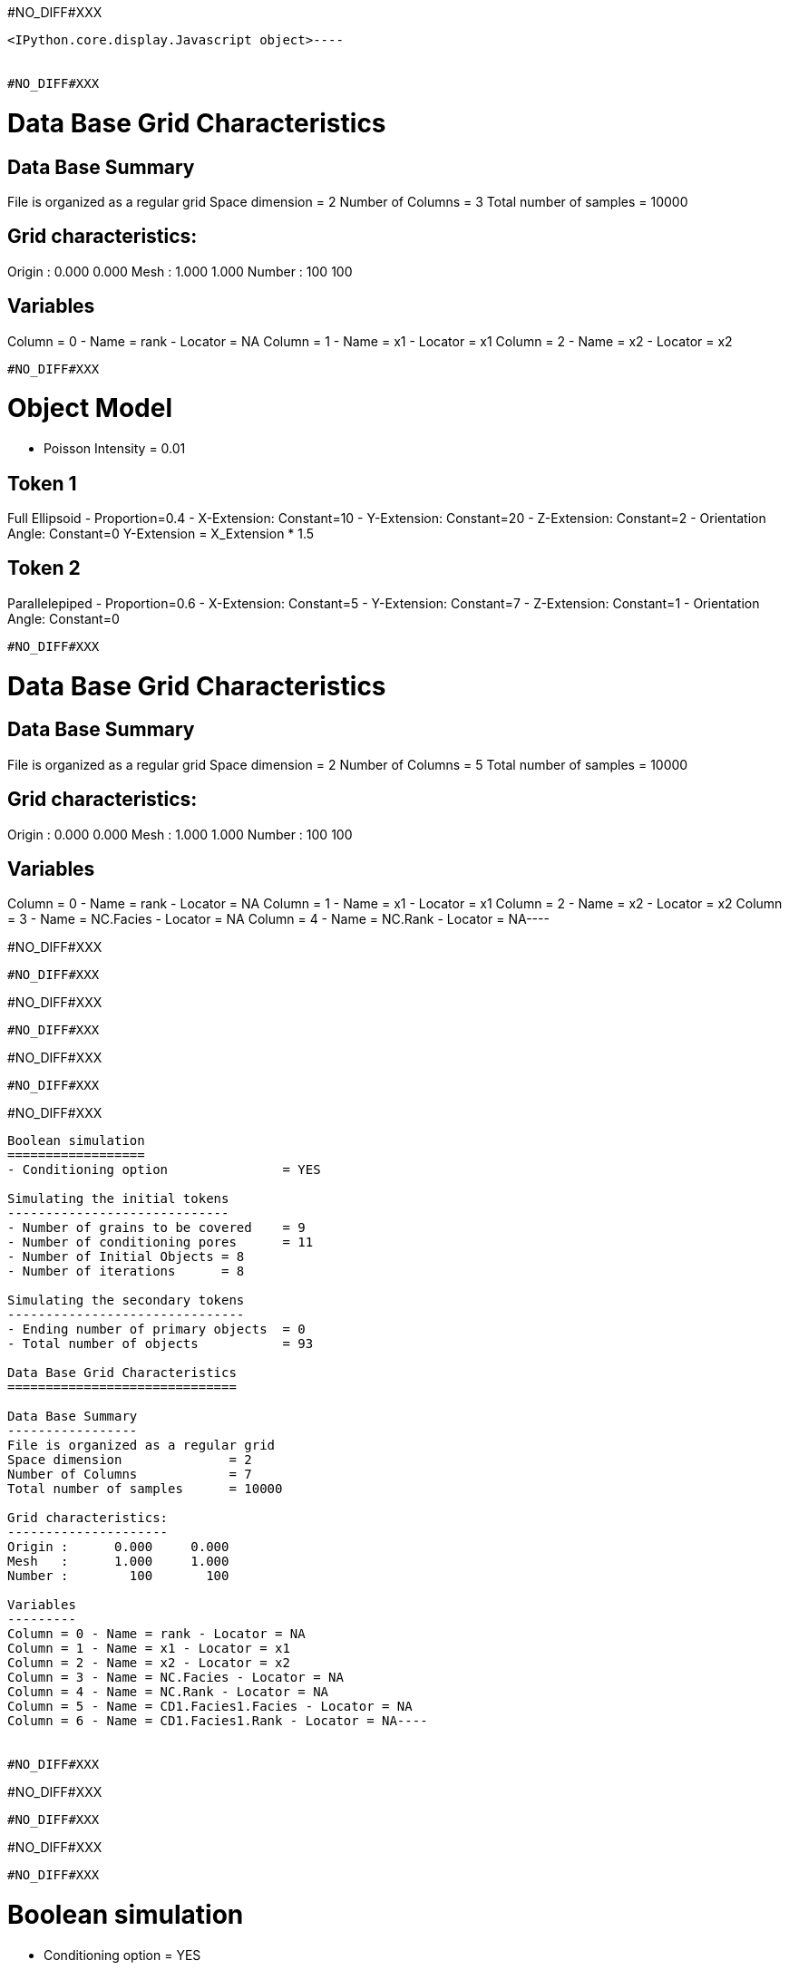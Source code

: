 #NO_DIFF#XXX
----

<IPython.core.display.Javascript object>----


#NO_DIFF#XXX
----

Data Base Grid Characteristics
==============================

Data Base Summary
-----------------
File is organized as a regular grid
Space dimension              = 2
Number of Columns            = 3
Total number of samples      = 10000

Grid characteristics:
---------------------
Origin :      0.000     0.000
Mesh   :      1.000     1.000
Number :        100       100

Variables
---------
Column = 0 - Name = rank - Locator = NA
Column = 1 - Name = x1 - Locator = x1
Column = 2 - Name = x2 - Locator = x2
----


#NO_DIFF#XXX
----

Object Model
============
- Poisson Intensity = 0.01

Token 1
-------
Full Ellipsoid - Proportion=0.4
- X-Extension: Constant=10
- Y-Extension: Constant=20
- Z-Extension: Constant=2
- Orientation Angle: Constant=0
Y-Extension = X_Extension * 1.5

Token 2
-------
Parallelepiped - Proportion=0.6
- X-Extension: Constant=5
- Y-Extension: Constant=7
- Z-Extension: Constant=1
- Orientation Angle: Constant=0
----


#NO_DIFF#XXX
----
Data Base Grid Characteristics
==============================

Data Base Summary
-----------------
File is organized as a regular grid
Space dimension              = 2
Number of Columns            = 5
Total number of samples      = 10000

Grid characteristics:
---------------------
Origin :      0.000     0.000
Mesh   :      1.000     1.000
Number :        100       100

Variables
---------
Column = 0 - Name = rank - Locator = NA
Column = 1 - Name = x1 - Locator = x1
Column = 2 - Name = x2 - Locator = x2
Column = 3 - Name = NC.Facies - Locator = NA
Column = 4 - Name = NC.Rank - Locator = NA----


#NO_DIFF#XXX
----
#NO_DIFF#XXX
----


#NO_DIFF#XXX
----
#NO_DIFF#XXX
----


#NO_DIFF#XXX
----
#NO_DIFF#XXX
----


#NO_DIFF#XXX
----

Boolean simulation
==================
- Conditioning option               = YES

Simulating the initial tokens
-----------------------------
- Number of grains to be covered    = 9
- Number of conditioning pores      = 11
- Number of Initial Objects = 8
- Number of iterations      = 8

Simulating the secondary tokens
-------------------------------
- Ending number of primary objects  = 0
- Total number of objects           = 93

Data Base Grid Characteristics
==============================

Data Base Summary
-----------------
File is organized as a regular grid
Space dimension              = 2
Number of Columns            = 7
Total number of samples      = 10000

Grid characteristics:
---------------------
Origin :      0.000     0.000
Mesh   :      1.000     1.000
Number :        100       100

Variables
---------
Column = 0 - Name = rank - Locator = NA
Column = 1 - Name = x1 - Locator = x1
Column = 2 - Name = x2 - Locator = x2
Column = 3 - Name = NC.Facies - Locator = NA
Column = 4 - Name = NC.Rank - Locator = NA
Column = 5 - Name = CD1.Facies1.Facies - Locator = NA
Column = 6 - Name = CD1.Facies1.Rank - Locator = NA----


#NO_DIFF#XXX
----
#NO_DIFF#XXX
----


#NO_DIFF#XXX
----
#NO_DIFF#XXX
----


#NO_DIFF#XXX
----

Boolean simulation
==================
- Conditioning option               = YES

Simulating the initial tokens
-----------------------------
- Number of grains to be covered    = 13
- Number of conditioning pores      = 7
- Number of Initial Objects = 12
- Number of iterations      = 14

Simulating the secondary tokens
-------------------------------
- Ending number of primary objects  = 0
- Total number of objects           = 96

Data Base Grid Characteristics
==============================

Data Base Summary
-----------------
File is organized as a regular grid
Space dimension              = 2
Number of Columns            = 9
Total number of samples      = 10000

Grid characteristics:
---------------------
Origin :      0.000     0.000
Mesh   :      1.000     1.000
Number :        100       100

Variables
---------
Column = 0 - Name = rank - Locator = NA
Column = 1 - Name = x1 - Locator = x1
Column = 2 - Name = x2 - Locator = x2
Column = 3 - Name = NC.Facies - Locator = NA
Column = 4 - Name = NC.Rank - Locator = NA
Column = 5 - Name = CD1.Facies1.Facies - Locator = NA
Column = 6 - Name = CD1.Facies1.Rank - Locator = NA
Column = 7 - Name = CD2.Facies2.Facies - Locator = NA
Column = 8 - Name = CD2.Facies2.Rank - Locator = NA----


#NO_DIFF#XXX
----
#NO_DIFF#XXX
----
